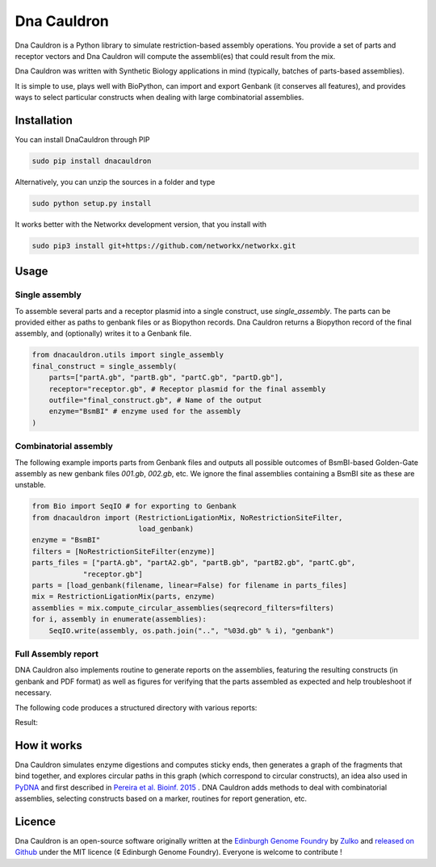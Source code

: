 Dna Cauldron
=============

.. image:: https://raw.githubusercontent.com/Edinburgh-Genome-Foundry/DnaCauldron/master/docs/_static/images/title.png
   :alt: [logo]
   :align: center
   :width: 600px


Dna Cauldron is a Python library to simulate restriction-based assembly operations.
You provide a set of parts and receptor vectors and Dna Cauldron will compute the
assembli(es) that could result from the mix.

Dna Cauldron was written with Synthetic Biology applications in mind (typically,
batches of parts-based assemblies).

It is simple to use, plays well with BioPython, can import and export Genbank
(it conserves all features), and provides ways to select particular
constructs when dealing with large combinatorial assemblies.

Installation
-------------

You can install DnaCauldron through PIP


.. code:: shell

    sudo pip install dnacauldron

Alternatively, you can unzip the sources in a folder and type


.. code:: shell

    sudo python setup.py install

It works better with the Networkx development version, that you install with

.. code:: shell

    sudo pip3 install git+https://github.com/networkx/networkx.git

Usage
------

Single assembly
~~~~~~~~~~~~~~~

To assemble several parts and a receptor plasmid into a single construct,
use `single_assembly`. The parts can be provided either as paths to genbank
files or as Biopython records. Dna Cauldron returns a Biopython record of the
final assembly, and (optionally) writes it to a Genbank file.

.. code:: python

    from dnacauldron.utils import single_assembly
    final_construct = single_assembly(
        parts=["partA.gb", "partB.gb", "partC.gb", "partD.gb"],
        receptor="receptor.gb", # Receptor plasmid for the final assembly
        outfile="final_construct.gb", # Name of the output
        enzyme="BsmBI" # enzyme used for the assembly
    )

Combinatorial assembly
~~~~~~~~~~~~~~~~~~~~~~

The following example imports parts from Genbank files and outputs all
possible outcomes of BsmBI-based Golden-Gate assembly as new genbank files
`001.gb`, `002.gb`, etc. We ignore the final assemblies containing a BsmBI site
as these are unstable.

.. code:: python

    from Bio import SeqIO # for exporting to Genbank
    from dnacauldron import (RestrictionLigationMix, NoRestrictionSiteFilter,
                             load_genbank)
    enzyme = "BsmBI"
    filters = [NoRestrictionSiteFilter(enzyme)]
    parts_files = ["partA.gb", "partA2.gb", "partB.gb", "partB2.gb", "partC.gb",
                "receptor.gb"]
    parts = [load_genbank(filename, linear=False) for filename in parts_files]
    mix = RestrictionLigationMix(parts, enzyme)
    assemblies = mix.compute_circular_assemblies(seqrecord_filters=filters)
    for i, assembly in enumerate(assemblies):
        SeqIO.write(assembly, os.path.join("..", "%03d.gb" % i), "genbank")

Full Assembly report
~~~~~~~~~~~~~~~~~~~~

DNA Cauldron also implements routine to generate reports on the assemblies,
featuring the resulting constructs (in genbank and PDF format) as well as
figures for verifying that the parts assembled as expected and help troubleshoot
if necessary.

The following code produces a structured directory with various reports:

.. code:: python
    import dnacauldron as dc
    parts = [
        dc.load_genbank("partA.gb", linear=False, name="PartA"),
        dc.load_genbank("partB.gb", linear=False, name="PartB"),
        dc.load_genbank("receptor.gb", linear=False, name="Receptor"),
    ]
    dc.full_assembly_report(parts, target="./my_report", enzyme="BsmBI",
                            max_assemblies=40, fragments_filters='auto',
                            assemblies_prefix='asm')
Result:

.. image:: https://raw.githubusercontent.com/Edinburgh-Genome-Foundry/DnaCauldron/master/docs/_static/images/report_screenshot.jpg
   :alt: [logo]
   :align: center
   :width: 600px


How it works
------------

Dna Cauldron simulates enzyme digestions and computes sticky ends, then generates
a graph of the fragments that bind together, and explores circular paths in this graph
(which correspond to circular constructs), an idea also used in
`PyDNA <https://github.com/BjornFJohansson/pydna>`_ and first
described in `Pereira et al. Bioinf. 2015 <http://bmcbioinformatics.biomedcentral.com/articles/10.1186/s12859-015-0544-x>`_ .
DNA Cauldron adds methods to deal with combinatorial assemblies,
selecting constructs based on a marker, routines for report generation, etc.


Licence
--------

Dna Cauldron is an open-source software originally written at the `Edinburgh Genome Foundry
<http://edinburgh-genome-foundry.github.io/home.html>`_ by `Zulko <https://github.com/Zulko>`_
and `released on Github <https://github.com/Edinburgh-Genome-Foundry/DnaFeaturesViewer>`_ under the MIT licence (¢ Edinburgh Genome Foundry).
Everyone is welcome to contribute !
